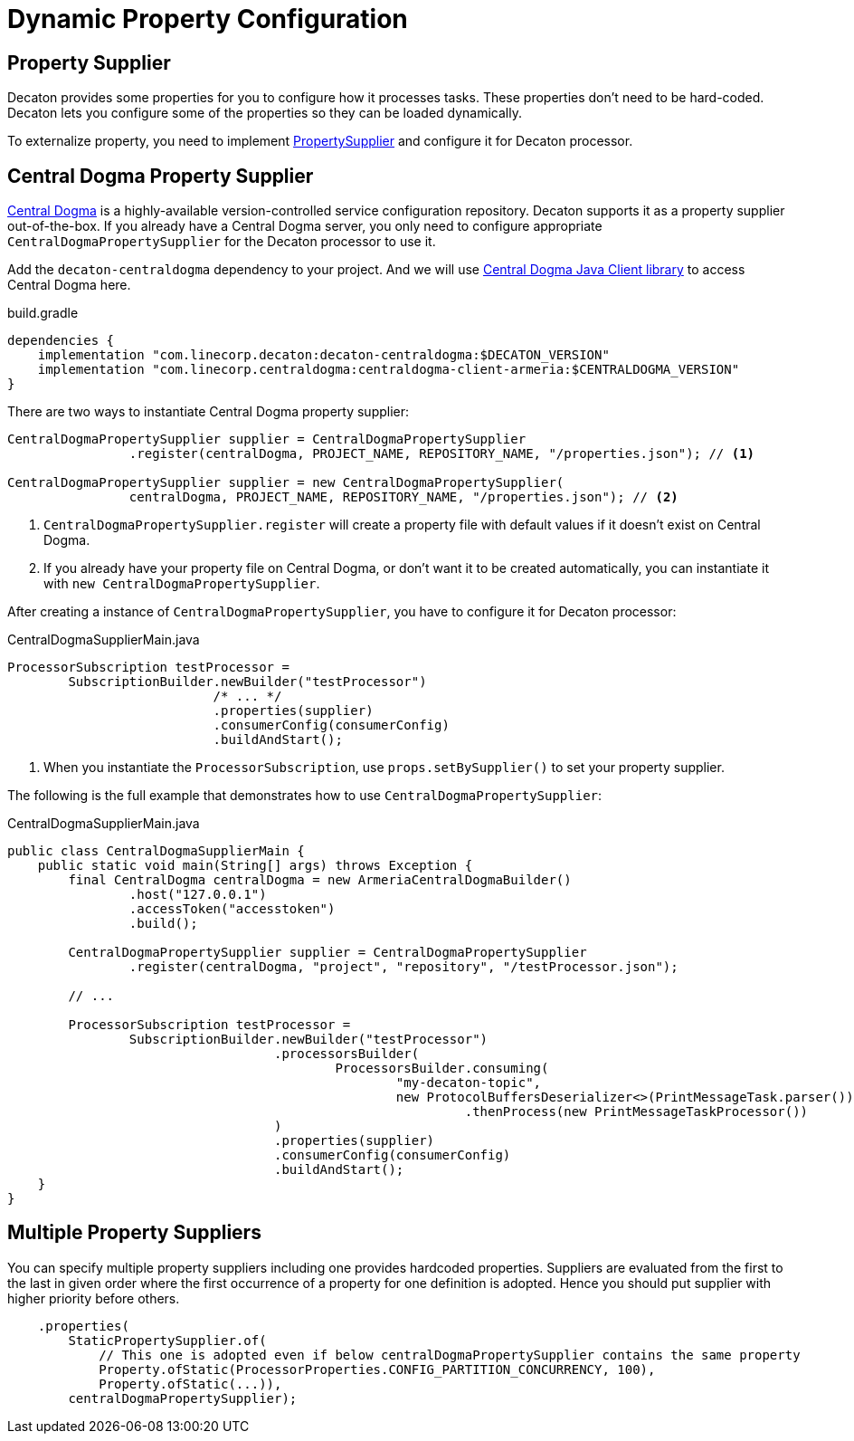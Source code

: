 Dynamic Property Configuration
=============================
:base_version: 0.0.45
:modules: centraldogma,processor

== Property Supplier
Decaton provides some properties for you to configure how it processes tasks. These properties don't need to be hard-coded. Decaton lets you configure some of the properties so they can be loaded dynamically.

To externalize property, you need to implement link:../processor/src/main/java/com/linecorp/decaton/processor/PropertySupplier.java[PropertySupplier] and configure it for Decaton processor.

== Central Dogma Property Supplier

https://line.github.io/centraldogma/[Central Dogma] is a highly-available version-controlled service configuration repository. Decaton supports it as a
property supplier out-of-the-box. If you already have a Central Dogma server,
you only need to configure appropriate `CentralDogmaPropertySupplier` for the Decaton processor to use it.

Add the `decaton-centraldogma` dependency to your project. And we will use https://line.github.io/centraldogma/client-java.html[Central Dogma Java Client library] to access Central Dogma here.
[source,groovy]
.build.gradle
----
dependencies {
    implementation "com.linecorp.decaton:decaton-centraldogma:$DECATON_VERSION"
    implementation "com.linecorp.centraldogma:centraldogma-client-armeria:$CENTRALDOGMA_VERSION"
}
----

There are two ways to instantiate Central Dogma property supplier:
[source,java]
----
CentralDogmaPropertySupplier supplier = CentralDogmaPropertySupplier
                .register(centralDogma, PROJECT_NAME, REPOSITORY_NAME, "/properties.json"); // <1>

CentralDogmaPropertySupplier supplier = new CentralDogmaPropertySupplier(
                centralDogma, PROJECT_NAME, REPOSITORY_NAME, "/properties.json"); // <2>
----
<1> `CentralDogmaPropertySupplier.register` will create a property file with default values if it doesn't exist on Central Dogma.
<2>  If you already have your property file on Central Dogma, or don't want it to be created automatically, you can instantiate it with `new CentralDogmaPropertySupplier`.

After creating a instance of `CentralDogmaPropertySupplier`, you have to configure it for Decaton processor:
[source,java]
.CentralDogmaSupplierMain.java
----
ProcessorSubscription testProcessor =
        SubscriptionBuilder.newBuilder("testProcessor")
                           /* ... */
                           .properties(supplier)
                           .consumerConfig(consumerConfig)
                           .buildAndStart();
----
<1> When you instantiate the `ProcessorSubscription`, use `props.setBySupplier()` to set your property supplier.

The following is the full example that demonstrates how to use `CentralDogmaPropertySupplier`:
[source,java]
.CentralDogmaSupplierMain.java
----
public class CentralDogmaSupplierMain {
    public static void main(String[] args) throws Exception {
        final CentralDogma centralDogma = new ArmeriaCentralDogmaBuilder()
                .host("127.0.0.1")
                .accessToken("accesstoken")
                .build();

        CentralDogmaPropertySupplier supplier = CentralDogmaPropertySupplier
                .register(centralDogma, "project", "repository", "/testProcessor.json");

        // ...

        ProcessorSubscription testProcessor =
                SubscriptionBuilder.newBuilder("testProcessor")
                                   .processorsBuilder(
                                           ProcessorsBuilder.consuming(
                                                   "my-decaton-topic",
                                                   new ProtocolBuffersDeserializer<>(PrintMessageTask.parser()))
                                                            .thenProcess(new PrintMessageTaskProcessor())
                                   )
                                   .properties(supplier)
                                   .consumerConfig(consumerConfig)
                                   .buildAndStart();
    }
}
----

== Multiple Property Suppliers

You can specify multiple property suppliers including one provides hardcoded properties.
Suppliers are evaluated from the first to the last in given order where the first occurrence of a property for one definition is adopted.
Hence you should put supplier with higher priority before others.

[source,java]
----
    .properties(
        StaticPropertySupplier.of(
            // This one is adopted even if below centralDogmaPropertySupplier contains the same property
            Property.ofStatic(ProcessorProperties.CONFIG_PARTITION_CONCURRENCY, 100),
            Property.ofStatic(...)),
        centralDogmaPropertySupplier);
----
